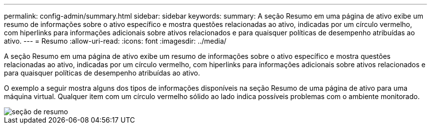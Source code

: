 ---
permalink: config-admin/summary.html 
sidebar: sidebar 
keywords:  
summary: A seção Resumo em uma página de ativo exibe um resumo de informações sobre o ativo específico e mostra questões relacionadas ao ativo, indicadas por um círculo vermelho, com hiperlinks para informações adicionais sobre ativos relacionados e para quaisquer políticas de desempenho atribuídas ao ativo. 
---
= Resumo
:allow-uri-read: 
:icons: font
:imagesdir: ../media/


[role="lead"]
A seção Resumo em uma página de ativo exibe um resumo de informações sobre o ativo específico e mostra questões relacionadas ao ativo, indicadas por um círculo vermelho, com hiperlinks para informações adicionais sobre ativos relacionados e para quaisquer políticas de desempenho atribuídas ao ativo.

O exemplo a seguir mostra alguns dos tipos de informações disponíveis na seção Resumo de uma página de ativo para uma máquina virtual. Qualquer item com um círculo vermelho sólido ao lado indica possíveis problemas com o ambiente monitorado.

image::../media/summary-section.gif[seção de resumo]
